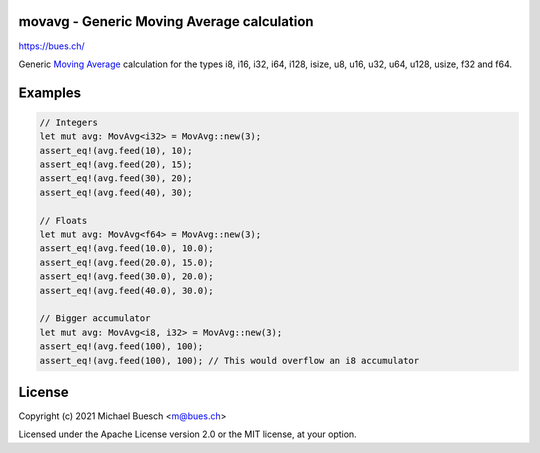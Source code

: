 movavg - Generic Moving Average calculation
===========================================

`https://bues.ch/ <https://bues.ch/>`_

Generic `Moving Average <https://en.wikipedia.org/wiki/Moving_average>`_ calculation for the types i8, i16, i32, i64, i128, isize, u8, u16, u32, u64, u128, usize, f32 and f64.


Examples
========

.. code:: rust

	// Integers
	let mut avg: MovAvg<i32> = MovAvg::new(3);
	assert_eq!(avg.feed(10), 10);
	assert_eq!(avg.feed(20), 15);
	assert_eq!(avg.feed(30), 20);
	assert_eq!(avg.feed(40), 30);

	// Floats
	let mut avg: MovAvg<f64> = MovAvg::new(3);
	assert_eq!(avg.feed(10.0), 10.0);
	assert_eq!(avg.feed(20.0), 15.0);
	assert_eq!(avg.feed(30.0), 20.0);
	assert_eq!(avg.feed(40.0), 30.0);

	// Bigger accumulator
	let mut avg: MovAvg<i8, i32> = MovAvg::new(3);
	assert_eq!(avg.feed(100), 100);
	assert_eq!(avg.feed(100), 100); // This would overflow an i8 accumulator


License
=======

Copyright (c) 2021 Michael Buesch <m@bues.ch>

Licensed under the Apache License version 2.0 or the MIT license, at your option.
